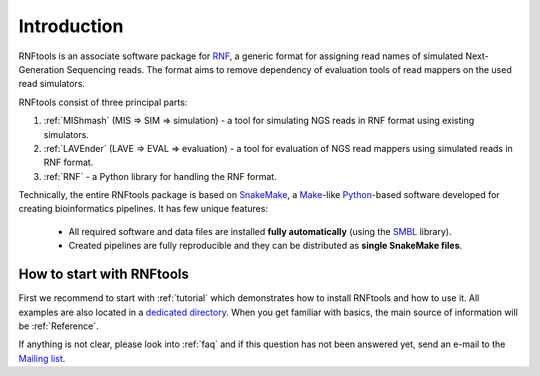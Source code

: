 .. _introduction:

Introduction
============

RNFtools is an associate software package for `RNF`_, a generic format for assigning read names of simulated
Next-Generation Sequencing reads. The format aims to remove dependency of evaluation tools of read mappers
on the used read simulators.

RNFtools consist of three principal parts:

1. :ref:`MIShmash` (MIS => SIM => simulation) - a tool for simulating NGS reads in RNF format using existing simulators.
2. :ref:`LAVEnder` (LAVE => EVAL => evaluation) - a tool for evaluation of NGS read mappers using simulated reads in RNF format.
3. :ref:`RNF` - a Python library for handling the RNF format.

Technically, the entire RNFtools package is based on `SnakeMake`_, a `Make`_-like `Python`_-based software developed for creating bioinformatics pipelines. It has few unique features:

	* All required software and data files are installed **fully automatically** (using the `SMBL`_ library).
	* Created pipelines are fully reproducible and they can be distributed as **single SnakeMake files**.


How to start with RNFtools
--------------------------

First we recommend to start with :ref:`tutorial` which demonstrates how to install RNFtools and how to use it. All examples are also located in a `dedicated directory`_. When you get familiar with basics, the main source of information will be :ref:`Reference`.

If anything is not clear, please look into :ref:`faq` and if this question has not been answered yet, send an e-mail to the `Mailing list`_.


.. _RNF: http://github.com/karel-brinda/rnf-spec/
.. _SMBL: http://github.com/karel-brinda/smbl/
.. _dedicated directory: http://github.com/karel-brinda/rnftools/tree/master/examples/tutorial
.. _GitHub ticket: http://github.com/karel-brinda/rnftools/issues
.. _SnakeMake: http://bitbucket.org/johanneskoester/snakemake
.. _Mailing list: http://groups.google.com/group/rnftools
.. _Make: http://www.gnu.org/software/make
.. _Python: http://python.org
